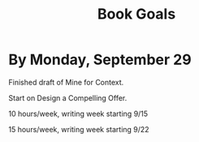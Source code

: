 :PROPERTIES:
:ID:       812E76F4-D725-458A-9BE9-70ED9750845C
:END:
#+title: Book Goals
* By Monday, September 29

Finished draft of Mine for Context.

Start on Design a Compelling Offer.

10 hours/week, writing week starting 9/15

15 hours/week, writing week starting 9/22
